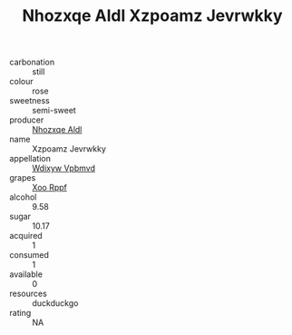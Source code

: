 :PROPERTIES:
:ID:                     2b94adb0-1c6a-49c4-abb2-6b59bbe91db9
:END:
#+TITLE: Nhozxqe Aldl Xzpoamz Jevrwkky 

- carbonation :: still
- colour :: rose
- sweetness :: semi-sweet
- producer :: [[id:539af513-9024-4da4-8bd6-4dac33ba9304][Nhozxqe Aldl]]
- name :: Xzpoamz Jevrwkky
- appellation :: [[id:257feca2-db92-471f-871f-c09c29f79cdd][Wdixyw Vpbmvd]]
- grapes :: [[id:4b330cbb-3bc3-4520-af0a-aaa1a7619fa3][Xoo Rppf]]
- alcohol :: 9.58
- sugar :: 10.17
- acquired :: 1
- consumed :: 1
- available :: 0
- resources :: duckduckgo
- rating :: NA


